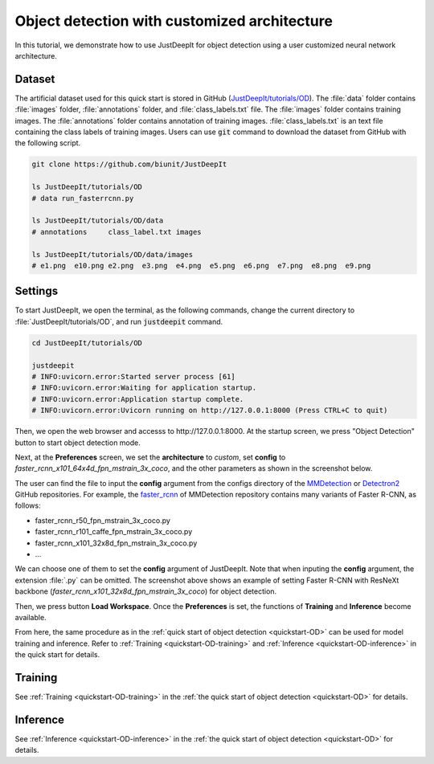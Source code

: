 =============================================
Object detection with customized architecture
=============================================

In this tutorial,
we demonstrate how to use JustDeepIt for object detection
using a user customized neural network architecture.



Dataset
=======

The artificial dataset used for this quick start is stored in
GitHub (`JustDeepIt/tutorials/OD <https://github.com/biunit/JustDeepIt/tree/main/tutorials/OD>`_).
The :file:`data` folder contains :file:`images` folder,
:file:`annotations` folder, and :file:`class_labels.txt` file.
The :file:`images` folder contains training images.
The :file:`annotations` folder contains annotation of training images.
:file:`class_labels.txt` is an text file containing the class labels of training images.
Users can use :code:`git` command to download the dataset from GitHub with the following script.


.. code-block:: sh
    
    git clone https://github.com/biunit/JustDeepIt
    
    ls JustDeepIt/tutorials/OD
    # data run_fasterrcnn.py
    
    ls JustDeepIt/tutorials/OD/data
    # annotations     class_label.txt images
    
    ls JustDeepIt/tutorials/OD/data/images
    # e1.png  e10.png e2.png  e3.png  e4.png  e5.png  e6.png  e7.png  e8.png  e9.png
    

.. image:: ../_static/quickstart_od_data.png
    :align: center



Settings
========


To start JustDeepIt, we open the terminal,
as the following commands,
change the current directory to :file:`JustDeepIt/tutorials/OD`,
and run :code:`justdeepit` command.


.. code-block:: sh
    
    cd JustDeepIt/tutorials/OD
    
    justdeepit
    # INFO:uvicorn.error:Started server process [61]
    # INFO:uvicorn.error:Waiting for application startup.
    # INFO:uvicorn.error:Application startup complete.
    # INFO:uvicorn.error:Uvicorn running on http://127.0.0.1:8000 (Press CTRL+C to quit)


Then, we open the web browser and accesss to \http://127.0.0.1:8000.
At the startup screen, we press "Object Detection" button to start object detection mode.


.. image:: ../_static/app_main.png
    :width: 70%
    :align: center


Next, at the **Preferences** screen,
we set the **architecture** to *custom*,
set **config** to *faster_rcnn_x101_64x4d_fpn_mstrain_3x_coco*,
and the other parameters as shown in the screenshot below.


.. image:: ../_static/tutorials_od_cus_pref.png
    :align: center


The user can find the file to input the **config** argument from the configs directory of the
`MMDetection <https://github.com/open-mmlab/mmdetection/tree/master/configs/>`_
or
`Detectron2 <https://github.com/facebookresearch/detectron2/tree/main/configs>`_
GitHub repositories.
For example, the 
`faster_rcnn <https://github.com/open-mmlab/mmdetection/tree/master/configs/faster_rcnn>`_
of MMDetection repository contains many variants of Faster R-CNN, as follows:

- faster_rcnn_r50_fpn_mstrain_3x_coco.py
- faster_rcnn_r101_caffe_fpn_mstrain_3x_coco.py
- faster_rcnn_x101_32x8d_fpn_mstrain_3x_coco.py
- ...

We can choose one of them to set the **config** argument of JustDeepIt.
Note that when inputing the **config** argument,
the extension :file:`.py` can be omitted.
The screenshot above shows an example of setting
Faster R-CNN with ResNeXt backbone (*faster_rcnn_x101_32x8d_fpn_mstrain_3x_coco*)
for object detection.

Then, we press button **Load Workspace**.
Once the **Preferences** is set,
the functions of **Training** and **Inference** become available.


From here, the same procedure as in the :ref:`quick start of object detection <quickstart-OD>`
can be used for model training and inference.
Refer to :ref:`Training <quickstart-OD-training>`
and :ref:`Inference <quickstart-OD-inference>` in the quick start for details.



Training
========

See :ref:`Training <quickstart-OD-training>` in
the :ref:`the quick start of object detection <quickstart-OD>` for details.



Inference
=========

See :ref:`Inference <quickstart-OD-inference>` in
the :ref:`the quick start of object detection <quickstart-OD>` for details.






